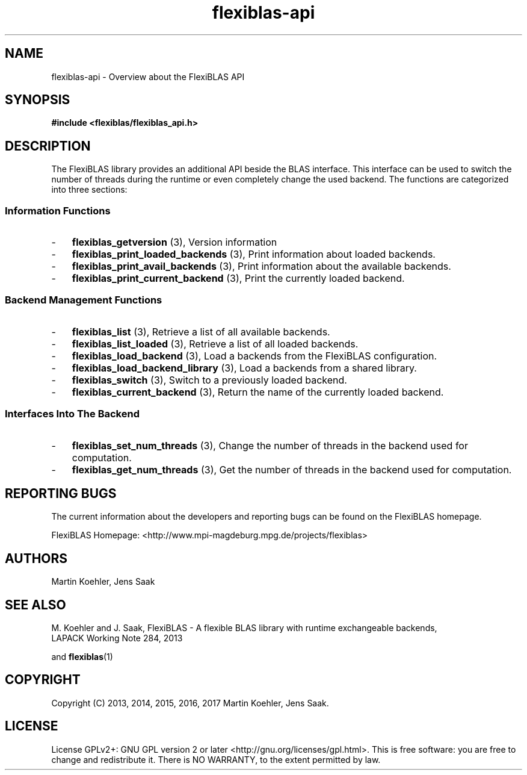 .TH flexiblas-api 7 "Mar. 2017" "M. Koehler" "The FlexiBLAS Library" 
.SH NAME
flexiblas-api \- Overview about the FlexiBLAS API 

.SH SYNOPSIS
\fB#include <flexiblas/flexiblas_api.h>\fR

.SH DESCRIPTION
The FlexiBLAS library provides an additional API beside the BLAS interface. This interface
can be used to switch the number of threads during the runtime or even completely change the 
used backend. The functions are categorized into three sections: 
.SS Information Functions 
.IP \- 3 
\fBflexiblas_getversion\fR (3), Version information
.IP \- 3 
\fBflexiblas_print_loaded_backends\fR (3), Print information about loaded backends. 
.IP \- 3 
\fBflexiblas_print_avail_backends\fR (3), Print information about the available backends. 
.IP \- 3 
\fBflexiblas_print_current_backend\fR (3), Print the currently loaded backend. 

.SS Backend Management Functions 
.IP \- 3 
\fBflexiblas_list\fR (3), Retrieve a list of all available backends. 
.IP \- 3 
\fBflexiblas_list_loaded\fR (3), Retrieve a list of all loaded backends. 
.IP \- 3 
\fBflexiblas_load_backend\fR (3), Load a backends from the FlexiBLAS configuration. 
.IP \- 3 
\fBflexiblas_load_backend_library\fR (3), Load a backends from a shared library. 
.IP \- 3 
\fBflexiblas_switch\fR (3), Switch to a previously loaded backend. 
.IP \- 3 
\fBflexiblas_current_backend\fR (3), Return the name of the currently loaded backend. 

.SS Interfaces Into The Backend
.IP \- 3 
\fBflexiblas_set_num_threads\fR (3), Change the number of threads in the backend used for computation.  
.IP \- 3 
\fBflexiblas_get_num_threads\fR (3), Get the number of threads in the backend used for computation.  


.SH REPORTING BUGS
The current information about the developers and reporting bugs can be found on the FlexiBLAS homepage. 

FlexiBLAS Homepage: <http://www.mpi-magdeburg.mpg.de/projects/flexiblas>

.SH AUTHORS 
 Martin Koehler, Jens Saak 

.SH SEE ALSO 
.nf
  M. Koehler and J. Saak, FlexiBLAS - A flexible BLAS library with runtime exchangeable backends,
  LAPACK Working Note 284, 2013
.fi

and 
.BR flexiblas (1) 

.SH COPYRIGHT
Copyright (C) 2013, 2014, 2015, 2016, 2017 Martin Koehler, Jens Saak. 
.SH LICENSE
License GPLv2+: GNU GPL version 2 or later <http://gnu.org/licenses/gpl.html>.
This is free software: you are free to change and redistribute it.  There is NO WARRANTY, to the extent permitted by law.

